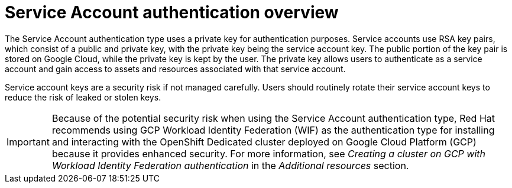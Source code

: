// Module included in the following assemblies:
//
// * osd_install_access_delete_cluster/creating-a-gcp-cluster-with-workload-identity-federation.adoc


:_mod-docs-content-type: CONCEPT
[id="service-account-auth-overview_{context}"]
= Service Account authentication overview

The Service Account authentication type uses a private key for authentication purposes. Service accounts use RSA key pairs, which consist of a public and private key, with the private key being the service account key. The public portion of the key pair is stored on Google Cloud, while the private key is kept by the user. The private key allows users to authenticate as a service account and gain access to assets and resources associated with that service account.

Service account keys are a security risk if not managed carefully. Users should routinely rotate their service account keys to reduce the risk of leaked or stolen keys.

[IMPORTANT]
=====
Because of the potential security risk when using the Service Account authentication type, Red Hat recommends using GCP Workload Identity Federation (WIF) as the authentication type for installing and interacting with the OpenShift Dedicated cluster deployed on Google Cloud Platform (GCP) because it provides enhanced security. For more information, see _Creating a cluster on GCP with Workload Identity Federation authentication_ in the _Additional resources_ section.
=====
